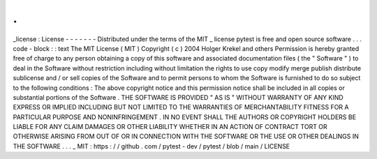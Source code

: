 .
.
_license
:
License
-
-
-
-
-
-
-
Distributed
under
the
terms
of
the
MIT
_
license
pytest
is
free
and
open
source
software
.
.
.
code
-
block
:
:
text
The
MIT
License
(
MIT
)
Copyright
(
c
)
2004
Holger
Krekel
and
others
Permission
is
hereby
granted
free
of
charge
to
any
person
obtaining
a
copy
of
this
software
and
associated
documentation
files
(
the
"
Software
"
)
to
deal
in
the
Software
without
restriction
including
without
limitation
the
rights
to
use
copy
modify
merge
publish
distribute
sublicense
and
/
or
sell
copies
of
the
Software
and
to
permit
persons
to
whom
the
Software
is
furnished
to
do
so
subject
to
the
following
conditions
:
The
above
copyright
notice
and
this
permission
notice
shall
be
included
in
all
copies
or
substantial
portions
of
the
Software
.
THE
SOFTWARE
IS
PROVIDED
"
AS
IS
"
WITHOUT
WARRANTY
OF
ANY
KIND
EXPRESS
OR
IMPLIED
INCLUDING
BUT
NOT
LIMITED
TO
THE
WARRANTIES
OF
MERCHANTABILITY
FITNESS
FOR
A
PARTICULAR
PURPOSE
AND
NONINFRINGEMENT
.
IN
NO
EVENT
SHALL
THE
AUTHORS
OR
COPYRIGHT
HOLDERS
BE
LIABLE
FOR
ANY
CLAIM
DAMAGES
OR
OTHER
LIABILITY
WHETHER
IN
AN
ACTION
OF
CONTRACT
TORT
OR
OTHERWISE
ARISING
FROM
OUT
OF
OR
IN
CONNECTION
WITH
THE
SOFTWARE
OR
THE
USE
OR
OTHER
DEALINGS
IN
THE
SOFTWARE
.
.
.
_
MIT
:
https
:
/
/
github
.
com
/
pytest
-
dev
/
pytest
/
blob
/
main
/
LICENSE
